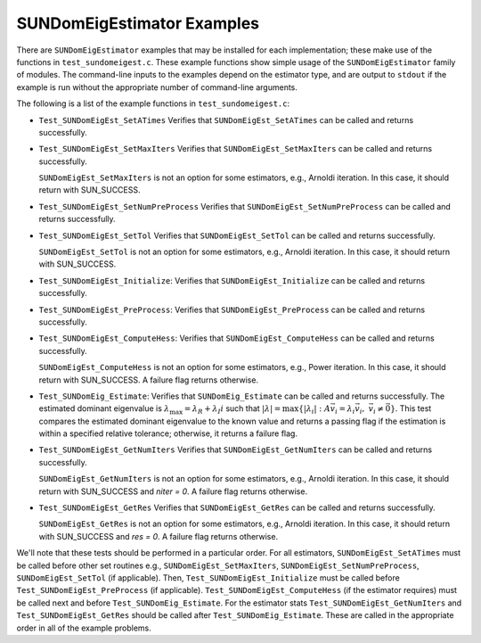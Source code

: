 ..
   Programmer(s): Mustafa Aggul @ SMU
   ----------------------------------------------------------------
   SUNDIALS Copyright Start
   Copyright (c) 2002-2025, Lawrence Livermore National Security
   and Southern Methodist University.
   All rights reserved.

   See the top-level LICENSE and NOTICE files for details.

   SPDX-License-Identifier: BSD-3-Clause
   SUNDIALS Copyright End
   ----------------------------------------------------------------

.. _SUNDomEigEst.Examples:

SUNDomEigEstimator Examples
======================================

There are ``SUNDomEigEstimator`` examples that may be installed for each
implementation; these make use of the functions in ``test_sundomeigest.c``.
These example functions show simple usage of the ``SUNDomEigEstimator`` family
of modules.  The command-line inputs to the examples depend on the estimator type,
and are output to ``stdout`` if the example is run without the
appropriate number of command-line arguments.

The following is a list of the example functions in ``test_sundomeigest.c``:

* ``Test_SUNDomEigEst_SetATimes`` Verifies that ``SUNDomEigEst_SetATimes`` can
  be called and returns successfully.

* ``Test_SUNDomEigEst_SetMaxIters`` Verifies that
  ``SUNDomEigEst_SetMaxIters`` can be called and returns successfully.


  ``SUNDomEigEst_SetMaxIters`` is not an option for some estimators, e.g.,
  Arnoldi iteration.  In this case, it should return with SUN_SUCCESS.

* ``Test_SUNDomEigEst_SetNumPreProcess`` Verifies that
  ``SUNDomEigEst_SetNumPreProcess`` can be called and returns successfully.

* ``Test_SUNDomEigEst_SetTol`` Verifies that
  ``SUNDomEigEst_SetTol`` can be called and returns successfully.


  ``SUNDomEigEst_SetTol`` is not an option for some estimators, e.g.,
  Arnoldi iteration.  In this case, it should return with SUN_SUCCESS.

* ``Test_SUNDomEigEst_Initialize``: Verifies that ``SUNDomEigEst_Initialize``
  can be called and returns successfully.

* ``Test_SUNDomEigEst_PreProcess``: Verifies that ``SUNDomEigEst_PreProcess``
  can be called and returns successfully.

* ``Test_SUNDomEigEst_ComputeHess``: Verifies that ``SUNDomEigEst_ComputeHess``
  can be called and returns successfully.


  ``SUNDomEigEst_ComputeHess`` is not an option for some estimators, e.g.,
  Power iteration.  In this case, it should return with SUN_SUCCESS.
  A failure flag returns otherwise.

* ``Test_SUNDomEig_Estimate``: Verifies that ``SUNDomEig_Estimate``
  can be called and returns successfully.  The estimated dominant eigenvalue is
  :math:`\lambda_{\max} = \lambda_R + \lambda_I i` such that
  :math:`|\lambda| = \max\{|\lambda_i| : A \vec{v_i} = \lambda_i \vec{v_i}, \ \vec{v_i} \neq \vec{0} \}`.
  This test compares the estimated dominant eigenvalue to the known value
  and returns a passing flag if the estimation is within a specified relative
  tolerance; otherwise, it returns a failure flag.

* ``Test_SUNDomEigEst_GetNumIters`` Verifies that
  ``SUNDomEigEst_GetNumIters`` can be called and returns successfully.


  ``SUNDomEigEst_GetNumIters`` is not an option for some estimators, e.g.,
  Arnoldi iteration.  In this case, it should return with SUN_SUCCESS
  and `niter = 0`.  A failure flag returns otherwise.

* ``Test_SUNDomEigEst_GetRes`` Verifies that
  ``SUNDomEigEst_GetRes`` can be called and returns successfully.


  ``SUNDomEigEst_GetRes`` is not an option for some estimators, e.g.,
  Arnoldi iteration.  In this case, it should return with SUN_SUCCESS
  and `res = 0`.  A failure flag returns otherwise.

We'll note that these tests should be performed in a particular
order.  For all estimators,
``SUNDomEigEst_SetATimes`` must be called before other set routines e.g., 
``SUNDomEigEst_SetMaxIters``, ``SUNDomEigEst_SetNumPreProcess``, 
``SUNDomEigEst_SetTol`` (if applicable).
Then, ``Test_SUNDomEigEst_Initialize`` must be called before
``Test_SUNDomEigEst_PreProcess`` (if applicable).
``Test_SUNDomEigEst_ComputeHess`` (if the estimator requires)
must be called next and before ``Test_SUNDomEig_Estimate``.
For the estimator stats ``Test_SUNDomEigEst_GetNumIters`` and ``Test_SUNDomEigEst_GetRes``
should be called after ``Test_SUNDomEig_Estimate``.
These are called in the appropriate order in all of the example problems.
